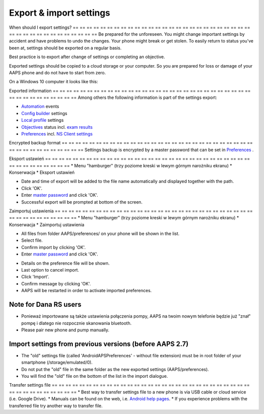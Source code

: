 Export & import settings
**************************************************

When should I export settings?
== == == == == == == == == == == == == == == == == == == == == == == == == == == == == == == == == == == == == == ==
Be prepared for the unforeseen. You might change important settings by accident and have problems to undo the changes. Your phone might break or get stolen. To easily return to status you've been at, settings should be exported on a regular basis.

Best practice is to export after change of settings or completing an objective. 

Exported settings should be copied to a cloud storage or your computer. So you are prepared for loss or damage of your AAPS phone and do not have to start from zero.

On a Windows 10 computer it looks like this:
  
.. image:: ../images/AAPS_ExImportSettingsWin.png
  :alt: AndroidAPS Preferences phone connected to computer

Exported information
== == == == == == == == == == == == == == == == == == == == == == == == == == == == == == == == == == == == == == ==
Among others the following information is part of the settings export:

* `Automation <../Usage/Automation.html>`_ events
* `Config builder <../Configuration/Config-Builder.html>`_ settings
* `Local profile <../Configuration/Config-Builder.html#local-profile-recommended>`_ settings
* `Objectives <../Usage/Objectives.html>`_ status incl. `exam results <../Usage/Objectives.html#objective-3-proof-your-knowledge>`_
* `Preferences <../Configuration/Preferences.html>`_ incl. `NS Client settings <../Configuration/Preferences.html#ns-client>`_

Encrypted backup format
== == == == == == == == == == == == == == == == == == == == == == == == == == == == == == == == == == == == == == ==
Settings backup is encrypted by a master password that can be set in `Preferences <../Configuration/Preferences.html#master-password>`_ .


Eksport ustawień
== == == == == == == == == == == == == == == == == == == == == == == == == == == == == == == == == == == == == == ==
* Menu "hamburger" (trzy poziome kreski w lewym górnym narożniku ekranu)
* Konserwacja
* Eksport ustawień

.. image:: ../images/AAPS_ExportSettings1.png
  :alt: AndroidAPS export settings 1

* Date and time of export will be added to the file name automatically and displayed together with the path.
* Click 'OK'.
* Enter `master password <../Configuration/Preferences.html#master-password>`_ and click 'OK'.
* Successful export will be prompted at bottom of the screen.

.. image:: ../images/AAPS_ExportSettings2.png
  :alt: AndroidAPS export settings 2
  
Zaimportuj ustawienia
== == == == == == == == == == == == == == == == == == == == == == == == == == == == == == == == == == == == == == ==
* Menu "hamburger" (trzy poziome kreski w lewym górnym narożniku ekranu)
* Konserwacja
* Zaimportuj ustawienia

.. image:: ../images/AAPS_ImportSettings1.png
  :alt: AndroidAPS import settings 1

* All files from folder AAPS/preferences/ on your phone will be shown in the list.
* Select file.
* Confirm import by clicking 'OK'.
* Enter `master password <../Configuration/Preferences.html#master-password>`_ and click 'OK'.

.. image:: ../images/AAPS_ImportSettings2.png
  :alt: AndroidAPS import settings 2

* Details on the preference file will be shown.
* Last option to cancel import.
* Click 'Import'.
* Confirm message by clicking 'OK'.
* AAPS will be restarted in order to activate imported preferences.

Note for Dana RS users
------------------------------------------------------------
* Ponieważ importowane są także ustawienia połączenia pompy, AAPS na twoim nowym telefonie będzie już "znał" pompę i dlatego nie rozpocznie skanowania bluetooth. 
* Please pair new phone and pump manually.

Import settings from previous versions (before AAPS 2.7)
------------------------------------------------------------
* The "old" settings file (called 'AndroidAPSPreferences' - without file extension) must be in root folder of your smartphone (/storage/emulated/0).
* Do not put the "old" file in the same folder as the new exported settings (AAPS/preferences).
* You will find the "old" file on the bottom of the list in the import dialogue.

Transfer settings file
== == == == == == == == == == == == == == == == == == == == == == == == == == == == == == == == == == == == == == ==
* Best way to transfer settings file to a new phone is via USB cable or cloud service (i.e. Google Drive).
* Manuals can be found on the web, i.e. `Android help pages <https://support.google.com/android/answer/9064445?hl=en>`_.
* If you experience problems with the transferred file try another way to transfer file.
